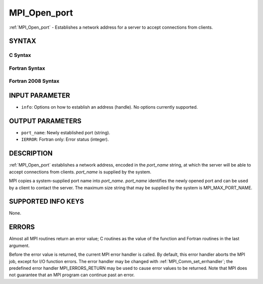 .. _mpi_open_port:


MPI_Open_port
=============

.. include_body

:ref:`MPI_Open_port` - Establishes a network address for a server to accept
connections from clients.


SYNTAX
------


C Syntax
^^^^^^^^

.. code-block:: c
   :linenos:

   #include <mpi.h>
   int MPI_Open_port(MPI_Info info, char *port_name)


Fortran Syntax
^^^^^^^^^^^^^^

.. code-block:: fortran
   :linenos:

   USE MPI
   ! or the older form: INCLUDE 'mpif.h'
   MPI_OPEN_PORT(INFO, PORT_NAME, IERROR)
   	CHARACTER*(*)	PORT_NAME
   	INTEGER		INFO, IERROR


Fortran 2008 Syntax
^^^^^^^^^^^^^^^^^^^

.. code-block:: fortran
   :linenos:

   USE mpi_f08
   MPI_Open_port(info, port_name, ierror)
   	TYPE(MPI_Info), INTENT(IN) :: info
   	CHARACTER(LEN=MPI_MAX_PORT_NAME), INTENT(OUT) :: port_name
   	INTEGER, OPTIONAL, INTENT(OUT) :: ierror


INPUT PARAMETER
---------------
* ``info``: Options on how to establish an address (handle). No options currently supported.

OUTPUT PARAMETERS
-----------------
* ``port_name``: Newly established port (string).
* ``IERROR``: Fortran only: Error status (integer).

DESCRIPTION
-----------

:ref:`MPI_Open_port` establishes a network address, encoded in the *port_name*
string, at which the server will be able to accept connections from
clients. *port_name* is supplied by the system.

MPI copies a system-supplied port name into *port_name*. *port_name*
identifies the newly opened port and can be used by a client to contact
the server. The maximum size string that may be supplied by the system
is MPI_MAX_PORT_NAME.


SUPPORTED INFO KEYS
-------------------

None.


ERRORS
------

Almost all MPI routines return an error value; C routines as the value
of the function and Fortran routines in the last argument.

Before the error value is returned, the current MPI error handler is
called. By default, this error handler aborts the MPI job, except for
I/O function errors. The error handler may be changed with
:ref:`MPI_Comm_set_errhandler`; the predefined error handler MPI_ERRORS_RETURN
may be used to cause error values to be returned. Note that MPI does not
guarantee that an MPI program can continue past an error.


.. seealso:: 
   | :ref:`MPI_Comm_accept` :ref:`MPI_Comm_connect`
